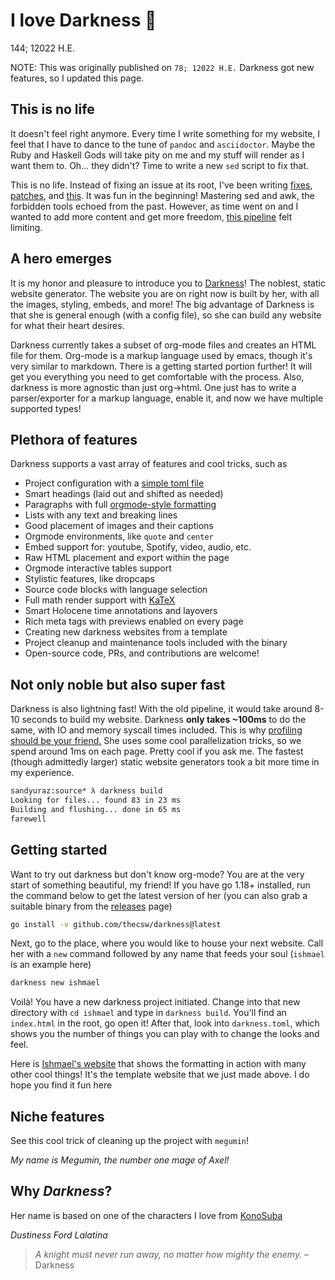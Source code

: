 * I love Darkness 🥬

144; 12022 H.E.

NOTE: This was originally published on =78; 12022 H.E.= Darkness got new
features, so I updated this page.

** This is no life

It doesn't feel right anymore. Every time I write something for my
website, I feel that I have to dance to the tune of =pandoc= and
=asciidoctor=. Maybe the Ruby and Haskell Gods will take pity on me and my stuff
will render as I want them to. Oh... they didn't? Time to write a new =sed= script
to fix that. 

This is no life. Instead of fixing an issue at its root, I've been writing
[[https://github.com/thecsw/thecsw.github.io/blob/legacy-source/sed/html.sed][fixes]], [[https://github.com/thecsw/thecsw.github.io/blob/legacy-source/sed/adoc.sed][patches]], and [[https://github.com/thecsw/thecsw.github.io/blob/legacy-source/Makefile][this]]. It was fun in the beginning! Mastering sed and awk,
the forbidden tools echoed from the past. However, as time went on and I wanted
to add more content and get more freedom, [[https://sandyuraz.com/blogs/web-legacy/][this pipeline]] felt limiting.

** A hero emerges

It is my honor and pleasure to introduce you to [[https://github.com/thecsw/Darkness][Darkness]]! The noblest, static
website generator. The website you are on right now is built by her, with all
the images, styling, embeds, and more! The big advantage of Darkness is that she
is general enough (with a config file), so she can build any website for what
their heart desires.

Darkness currently takes a subset of org-mode files and creates an HTML file for
them. Org-mode is a markup language used by emacs, though it's very similar to
markdown. There is a getting started portion further! It will get you everything
you need to get comfortable with the process. Also, darkness is more agnostic
than just org->html. One just has to write a parser/exporter for a markup
language, enable it, and now we have multiple supported types!

** Plethora of features

Darkness supports a vast array of features and cool tricks, such as

- Project configuration with a [[https://github.com/thecsw/darkness/blob/master/ishmael/darkness.toml][simple toml file]]
- Smart headings (laid out and shifted as needed)
- Paragraphs with full [[https://orgmode.org/worg/dev/org-syntax.html][orgmode-style formatting]]
- Lists with any text and breaking lines
- Good placement of images and their captions
- Orgmode environments, like =quote= and =center=
- Embed support for: youtube, Spotify, video, audio, etc.
- Raw HTML placement and export within the page
- Orgmode interactive tables support
- Stylistic features, like dropcaps
- Source code blocks with language selection
- Full math render support with [[https://katex.org][KaTeX]]
- Smart Holocene time annotations and layovers
- Rich meta tags with previews enabled on every page
- Creating new darkness websites from a template
- Project cleanup and maintenance tools included with the binary
- Open-source code, PRs, and contributions are welcome!

** Not only noble but also super fast

Darkness is also lightning fast! With the old pipeline, it would take around
8-10 seconds to build my website. Darkness *only takes ~100ms* to do the same,
with IO and memory syscall times included. This is why [[https://sandyuraz.com/blogs/pprof/][profiling should be your
friend.]] She uses some cool parallelization tricks, so we spend around 1ms on 
each page. Pretty cool if you ask me. The fastest (though admittedly larger)
static website generators took a bit more time in my experience.

#+begin_src sh
  sandyuraz:source* λ darkness build
  Looking for files... found 83 in 23 ms
  Building and flushing... done in 65 ms
  farewell
#+end_src

** Getting started

Want to try out darkness but don't know org-mode? You are at the very start of
something beautiful, my friend! If you have go 1.18+ installed, run the command
below to get the latest version of her (you can also grab a suitable binary from
the [[https://github.com/thecsw/darkness/releases][releases]] page)

#+begin_src sh
  go install -v github.com/thecsw/darkness@latest
#+end_src

Next, go to the place, where you would like to house your next website. Call her
with a =new= command followed by any name that feeds your soul (=ishmael= is an
example here)

#+begin_src sh
  darkness new ishmael
#+end_src

Voilà! You have a new darkness project initiated. Change into that new directory
with =cd ishmael= and type in =darkness build=. You'll find an =index.html= in the
root, go open it! After that, look into =darkness.toml=, which shows you the
number of things you can play with to change the looks and feel.

Here is [[https://sandyuraz.com/ishmael][Ishmael's website]] that shows the formatting in action with many other
cool things! It's the template website that we just made above. I do hope you
find it fun here

** Niche features

See this cool trick of cleaning up the project with =megumin=!

[[megumin.mp4][My name is Megumin, the number one mage of Axel!]]

** Why /Darkness/?

Her name is based on one of the characters I love from [[https://en.wikipedia.org/wiki/KonoSuba][KonoSuba]]

[[darkness.webp][Dustiness Ford Lalatina]]

#+begin_quote
/A knight must never run away, no matter how mighty the enemy./ -- Darkness
#+end_quote
